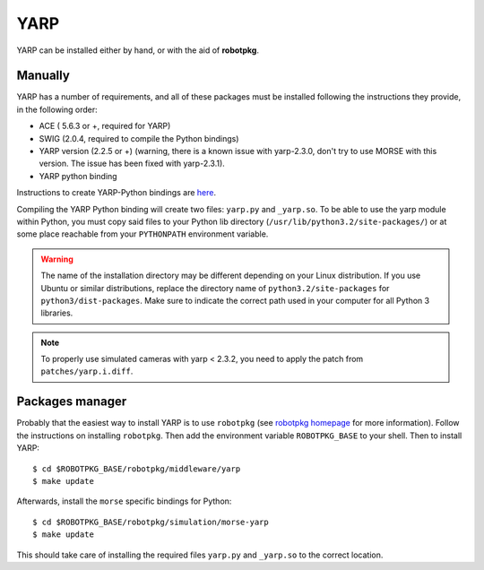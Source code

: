 YARP 
~~~~

YARP can be installed either by hand, or with the aid of **robotpkg**.

Manually
++++++++

YARP has a number of requirements, and all of these packages must be installed
following the instructions they provide, in the following order:

- ACE ( 5.6.3 or +, required for YARP)
- SWIG (2.0.4, required to compile the Python bindings)
- YARP version (2.2.5 or +) (warning, there is a known issue with yarp-2.3.0,
  don't try to use MORSE with this version. The issue has been fixed with
  yarp-2.3.1).
- YARP python binding

Instructions to create YARP-Python bindings are `here
<http://eris.liralab.it/wiki/YARP_and_Python>`_.

Compiling the YARP Python binding will create two files: ``yarp.py`` and
``_yarp.so``. To be able to use the yarp module within Python, you must
copy said files to your Python lib directory
(``/usr/lib/python3.2/site-packages/``) or at some place reachable from your
``PYTHONPATH`` environment variable.

.. warning::
    The name of the installation directory may be different depending on your Linux distribution. If you use Ubuntu or similar distributions, replace the directory name of ``python3.2/site-packages`` for ``python3/dist-packages``. Make sure to indicate the correct path used in your computer for all Python 3 libraries.

.. note::
    To properly use simulated cameras with yarp < 2.3.2, you need to apply the patch from ``patches/yarp.i.diff``.


Packages manager
++++++++++++++++

Probably that the easiest way to install YARP is to use ``robotpkg`` (see
`robotpkg homepage <http://homepages.laas.fr/mallet/robotpkg>`_ for more
information). Follow the instructions on installing ``robotpkg``. Then add
the environment variable ``ROBOTPKG_BASE`` to your shell.  Then to install
YARP::

  $ cd $ROBOTPKG_BASE/robotpkg/middleware/yarp
  $ make update

Afterwards, install the ``morse`` specific bindings for Python::

  $ cd $ROBOTPKG_BASE/robotpkg/simulation/morse-yarp
  $ make update

This should take care of installing the required files ``yarp.py`` and ``_yarp.so``
to the correct location.
